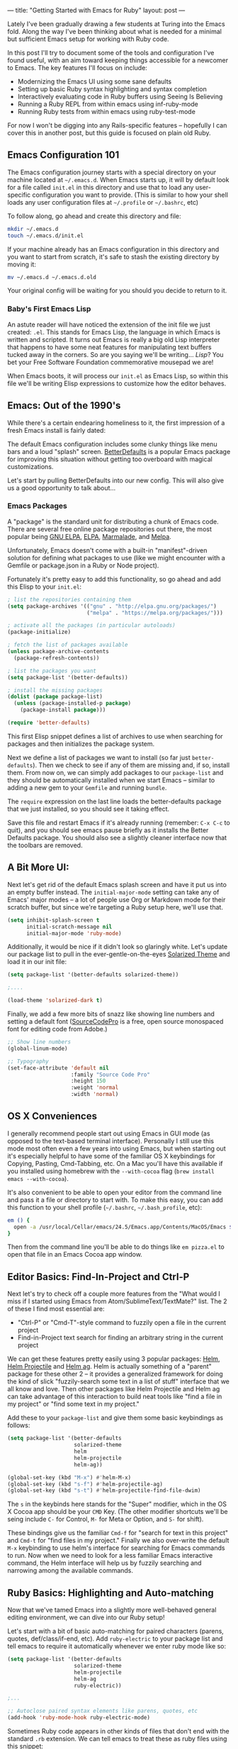 ---
title: "Getting Started with Emacs for Ruby"
layout: post
---

Lately I've been gradually drawing a few students at Turing into the Emacs fold. Along the way I've been thinking about what is needed for a minimal but sufficient Emacs setup for working with Ruby code.

In this post I'll try to document some of the tools and configuration I've found useful, with an aim toward keeping things accessible for a newcomer to Emacs. The key features I'll focus on include:

 * Modernizing the Emacs UI using some sane defaults
 * Setting up basic Ruby syntax highlighting and syntax completion
 * Interactively evaluating code in Ruby buffers using Seeing Is Believing
 * Running a Ruby REPL from within emacs using inf-ruby-mode
 * Running Ruby tests from within emacs using ruby-test-mode

For now I won't be digging into any Rails-specific features -- hopefully I can cover this in another post, but this guide is focused on plain old Ruby.

** Emacs Configuration 101

The Emacs configuration journey starts with a special directory on your machine located at =~/.emacs.d=. When Emacs starts up, it will by default look for a file called =init.el= in this directory and use that to load any user-specific configuration you want to provide. (This is similar to how your shell loads any user configuration files at =~/.profile= or =~/.bashrc=, etc)

To follow along, go ahead and create this directory and file:


#+BEGIN_SRC sh
  mkdir ~/.emacs.d
  touch ~/.emacs.d/init.el
#+END_SRC

If your machine already has an Emacs configuration in this directory and you want to start from scratch, it's safe to stash the existing directory by moving it:

#+BEGIN_SRC sh
  mv ~/.emacs.d ~/.emacs.d.old
#+END_SRC

Your original config will be waiting for you should you decide to return to it.

*** Baby's First Emacs Lisp

An astute reader will have noticed the extension of the init file we just created: =.el=. This stands for Emacs Lisp, the language in which Emacs is written and scripted. It turns out Emacs is really a big old Lisp interpreter that happens to have some neat features for manipulating text buffers tucked away in the corners. So are you saying we'll be writing... /Lisp/? You bet your Free Software Foundation commemorative mousepad we are!

When Emacs boots, it will process our =init.el= as Emacs Lisp, so within this file we'll be writing Elisp expressions to customize how the editor behaves.

** Emacs: Out of the 1990's

While there's a certain endearing homeliness to it, the first impression of a fresh Emacs install is fairly dated:

[[/public/images/emacs_splash_screen.png]]

The default Emacs configuration includes some clunky things like menu bars and a loud "splash" screen. [[https://github.com/technomancy/better-defaults][BetterDefaults]] is a popular Emacs package for improving this situation without getting too overboard with magical customizations.

Let's start by pulling BetterDefaults into our new config. This will also give us a good opportunity to talk about...

*** Emacs Packages

A "package" is the standard unit for distributing a chunk of Emacs code. There are several free online package repositories out there, the most popular being [[https://elpa.gnu.org/][GNU ELPA]], [[https://www.emacswiki.org/emacs/ELPA][ELPA]], [[https://marmalade-repo.org/][Marmalade]], and [[https://melpa.org/][Melpa]].

Unfortunately, Emacs doesn't come with a built-in "manifest"-driven solution for defining what packages to use (like we might encounter with a Gemfile or package.json in a Ruby or Node project).

Fortunately it's pretty easy to add this functionality, so go ahead and add this Elisp to your =init.el=:

#+BEGIN_SRC emacs-lisp
; list the repositories containing them
(setq package-archives '(("gnu" . "http://elpa.gnu.org/packages/")
                         ("melpa" . "https://melpa.org/packages/")))

; activate all the packages (in particular autoloads)
(package-initialize)

; fetch the list of packages available
(unless package-archive-contents
  (package-refresh-contents))

; list the packages you want
(setq package-list '(better-defaults))

; install the missing packages
(dolist (package package-list)
  (unless (package-installed-p package)
    (package-install package)))

(require 'better-defaults)
#+END_SRC

This first Elisp snippet defines a list of archives to use when searching for packages and then initializes the package system.

Next we define a list of packages we want to install (so far just =better-defaults=). Then we check to see if any of them are missing and, if so, install them. From now on, we can simply add packages to our =package-list= and they should be automatically installed when we start Emacs -- similar to adding a new gem to your =Gemfile= and running =bundle=.

The =require= expression on the last line loads the better-defaults package that we just installed, so you should see it taking effect.

Save this file and restart Emacs if it's already running (remember: =C-x C-c= to quit), and you should see emacs pause briefly as it installs the Better Defaults package. You should also see a slightly cleaner interface now that the toolbars are removed.

** A Bit More UI:

Next let's get rid of the default Emacs splash screen and have it put us into an empty buffer instead. The =initial-major-mode= setting can take any of Emacs' major modes -- a lot of people use Org or Markdown mode for their scratch buffer, but since we're targeting a Ruby setup here, we'll use that.

#+BEGIN_SRC emacs-lisp
(setq inhibit-splash-screen t
      initial-scratch-message nil
      initial-major-mode 'ruby-mode)
#+END_SRC

Additionally, it would be nice if it didn't look so glaringly white. Let's update our package list to pull in the ever-gentle-on-the-eyes [[https://github.com/bbatsov/solarized-emacs][Solarized Theme]] and load it in our init file:

#+BEGIN_SRC emacs-lisp
(setq package-list '(better-defaults solarized-theme))

;....

(load-theme 'solarized-dark t)
#+END_SRC

Finally, we add a few more bits of snazz like showing line numbers and setting a default font ([[https://github.com/adobe-fonts/source-code-pro][SourceCodePro]] is a free, open source monospaced font for editing code from Adobe.)

#+BEGIN_SRC emacs-lisp
;; Show line numbers
(global-linum-mode)

;; Typography
(set-face-attribute 'default nil
                    :family "Source Code Pro"
                    :height 150
                    :weight 'normal
                    :width 'normal)
#+END_SRC

** OS X Conveniences

I generally recommend people start out using Emacs in GUI mode (as opposed to the text-based terminal interface). Personally I still use this mode most often even a few years into using Emacs, but when starting out it's especially helpful to have some of the familiar OS X keybindings for Copying, Pasting, Cmd-Tabbing, etc. On a Mac you'll have this available if you installed using homebrew with the =--with-cocoa= flag (=brew install emacs --with-cocoa=).

It's also convenient to be able to open your editor from the command line and pass it a file or directory to start with. To make this easy, you can add this function to your shell profile (=~/.bashrc=, =~/.bash_profile=, etc):

#+BEGIN_SRC sh
em () {
  open -a /usr/local/Cellar/emacs/24.5/Emacs.app/Contents/MacOS/Emacs $*
}
#+END_SRC

Then from the command line you'll be able to do things like =em pizza.el= to open that file in an Emacs Cocoa app window.

** Editor Basics: Find-In-Project and Ctrl-P

Next let's try to check off a couple more features from the "What would I miss if I started using Emacs from Atom/SublimeText/TextMate?" list. The 2 of these I find most essential are:
 * "Ctrl-P" or "Cmd-T"-style command to fuzzily open a file in the current project
 * Find-in-Project text search for finding an arbitrary string in the current project

We can get these features pretty easily using 3 popular packages: [[https://github.com/emacs-helm/helm][Helm]], [[https://github.com/bbatsov/helm-projectile][Helm Projectile]] and [[https://github.com/syohex/emacs-helm-ag][Helm ag]]. Helm is actually something of a "parent" package for these other 2 -- it provides a generalized framework for doing the kind of slick "fuzzily-search some text in a list of stuff" interface that we all know and love. Then other packages like Helm Projectile and Helm ag can take advantage of this interaction to build neat tools like "find a file in my project" or "find some text in my project."

Add these to your =package-list= and give them some basic keybindings as follows:

#+BEGIN_SRC emacs-lisp
(setq package-list '(better-defaults
                     solarized-theme
                     helm
                     helm-projectile
                     helm-ag))

(global-set-key (kbd "M-x") #'helm-M-x)
(global-set-key (kbd "s-f") #'helm-projectile-ag)
(global-set-key (kbd "s-t") #'helm-projectile-find-file-dwim)
#+END_SRC

The =s= in the keybinds here stands for the "Super" modifier, which in the OS X Cocoa app should be your =CMD= Key. (The other modifier shortcuts we'll be seing include =C-= for Control, =M-= for Meta or Option, and =S-= for shift).

These bindings give us the familiar =Cmd-f= for "search for text in this project" and =Cmd-t= for "find files in my project." Finally we also over-write the default =M-x= keybinding to use helm's interface for searching for Emacs commands to run. Now when we need to look for a less familiar Emacs interactive command, the Helm interface will help us by fuzzily searching and narrowing among the available commands.

** Ruby Basics: Highlighting and Auto-matching

Now that we've tamed Emacs into a slightly more well-behaved general editing environment, we can dive into our Ruby setup!

Let's start with a bit of basic auto-matching for paired characters (parens, quotes, def/class/if-end, etc). Add =ruby-electric= to your package list and tell emacs to require it automatically whenever we enter ruby mode like so:

#+BEGIN_SRC emacs-lisp
(setq package-list '(better-defaults
                     solarized-theme
                     helm-projectile
                     helm-ag
                     ruby-electric))

;...

;; Autoclose paired syntax elements like parens, quotes, etc
(add-hook 'ruby-mode-hook ruby-electric-mode)
#+END_SRC

Sometimes Ruby code appears in other kinds of files that don't end with the standard =.rb= extension. We can tell emacs to treat these as ruby files using this snippet:

#+BEGIN_SRC emacs-lisp
  (add-to-list 'auto-mode-alist
               '("\\.\\(?:cap\\|gemspec\\|irbrc\\|gemrc\\|rake\\|rb\\|ru\\|thor\\)\\'" . ruby-mode))
  (add-to-list 'auto-mode-alist
               '("\\(?:Brewfile\\|Capfile\\|Gemfile\\(?:\\.[a-zA-Z0-9._-]+\\)?\\|[rR]akefile\\)\\'" . ruby-mode))
#+END_SRC

** Ruby Version Manager

Most Ruby developers these days are using some kind of Version Manager to simplify the process of installing and jumping around between various ruby versions. This is a great feature to have, but it unfortunately adds another layer of indirection between Emacs and the Ruby installation living on our machine.

To further complicate things, the community hasn't really standardized on any of the particular options, which means you're likely using one of Rbenv, RVM, or Chruby. Depending on which of these you're using, you'll want to pull in the appropriate config below:

*** RVM (Using [[https://github.com/senny/rvm.el][rvm.el]])

Add the =rvm= package and invoke it using =(rvm-use-default)=

#+BEGIN_SRC emacs-lisp
(setq package-list '(better-defaults
                     solarized-theme
                     helm-projectile
                     helm-ag
                     ruby-electric
                     rvm))
;...

(rvm-use-default)
#+END_SRC

*** RBENV (using [[https://github.com/senny/rbenv.el][rbenv.el]] )

#+BEGIN_SRC emacs-lisp
(setq package-list '(better-defaults
                     solarized-theme
                     helm-projectile
                     helm-ag
                     ruby-electric
                     rbenv))
;...

(global-rbenv-mode)
(rbenv-use-global)

;; Optional -- if your RBENV installation is located somewhere besides
;; ~/.rbenv, you will need to configure this:
;;(setq rbenv-installation-dir "/usr/local/rbenv")

#+END_SRC

*** Chruby (using [[https://github.com/plexus/chruby.el][chruby.el]])

#+BEGIN_SRC emacs-lisp
(setq package-list '(better-defaults
                     solarized-theme
                     helm-projectile
                     helm-ag
                     ruby-electric
                     chruby))
;...

(chruby "2.2.2") ;;  or whichever version you want to use
#+END_SRC

** Ruby Interactions: The Once and Future Workflow

Now that we have the groundwork out of the way we can tackle the good stuff. In this section we'll look at several tools for working interactively with Ruby code from within Emacs.

Emacs comes from a rich history of interactive, REPL-driven Lisp development environments. Combined with being deeply programmable (thanks to Emacs Lisp), this makes it ideal for creating a smoothly interactive development environment. We want to reduce the time and effort required to get feedback from running our code as much as possible, and Emacs can help accomplish this.

In the context of Ruby code, I specifically want to be able to:

  * Arbitrarily evaluate Ruby code from the current buffer
  * Open an interactive ruby session (i.e. REPL -- IRB or Pry) within Emacs
  * Run tests from within Emacs

Let's check out some neat Emacs packages that make interactions like these possible.

*** Ruby Buffer Interaction -- Seeing truly is believing

First, install the Gem:

#+BEGIN_SRC sh
  gem install seeing_is_believing --version 3.0.0.beta.7
#+END_SRC

Then, add and configure the corresponding Emacs package:

#+BEGIN_SRC emacs-lisp
(setq package-list '(better-defaults
                     solarized-theme
                     helm-projectile
                     helm-ag
                     ruby-electric
                     seeing-is-believing
                     chruby))

;; ...

(setq seeing-is-believing-prefix "C-.")
(add-hook 'ruby-mode-hook 'seeing-is-believing)
(require 'seeing-is-believing)
#+END_SRC

Restart Emacs and open up a sample Ruby file. Try experimenting with the following keybindings to see what Seeing Is Believing gives us:
  * =C-. s= - Run Seeing is Believing for the entire file
  * =C-. c= - Clear the Seeing is Believing output
  * =C-. t= - Tag a line to be "targeted" for evaluation by SiB
  * =C-. x= - Run only the "tagged" lines (those with trailing "# => " markers)

Hopefully you're seeing some output show up at the end of your Ruby source lines. Seeing is Believing is a Gem that runs a chunk of Ruby code and prints out (in an existing text buffer) the result of evaluating each line. For our purposes, this gives us a very powerful way to quickly interact with a chunk of code -- directly from our Emacs buffer!

To learn more, check out the docs for the [[https://github.com/JoshCheek/seeing_is_believing][Seeing Is Believing Gem]] and [[https://github.com/jcinnamond/seeing-is-believing][seeing-is-believing.el]].

*** inf-ruby -- IRB from Emacs

Next stop is a neat package called [[https://github.com/nonsequitur/inf-ruby][inf-ruby]]. In the tradition of other Emacs Inferior Language Modes, it gives us an embedded IRB process running inside of Emacs, as well as some standard keybindings to interact with the REPL by sending code snippets to it from a buffer.

First, install and configure inf-ruby:

#+BEGIN_SRC emacs-lisp
(setq package-list '(better-defaults
                     solarized-theme
                     helm-projectile
                     helm-ag
                     ruby-electric
                     seeing-is-believing
                     chruby
                     inf-ruby))
;; ...
(autoload 'inf-ruby-minor-mode "inf-ruby" "Run an inferior Ruby process" t)
(add-hook 'ruby-mode-hook 'inf-ruby-minor-mode)
#+END_SRC

Restart Emacs then open up a Ruby file somewhere. Try out the following:
  * Use =C-c C-s= to launch the inf-ruby process.
  * Use =C-x o= to switch to the inf-ruby pane and try running some random ruby snippets as you normally would from IRB or pry.
  * Go back to your Ruby buffer, select (by highlighting) a chunk of code, and use =C-c C-r= to *push* that Ruby code into the IRB session.
  * For example, try defining a class in your Ruby buffer, select the whole buffer, run =C-c C-r=, then swap over to the inf-ruby buffer and instantiate an instance of your class. Pretty cool!
  * Alternatively, use =C-c M-r= to run a selected chunk of code and automatically go to the ruby buffer
  * Finally, use =helm-M-x= (which we bound earlier to the default =M-x= keybinding) to search for "ruby send" and see what other default bindings inf-ruby gives us.
  * If you do a lot of work in Rails or Sinatra, check out the commands =inf-ruby-console-rails= and =inf-ruby-console-racksh=. Using these commands inf-ruby can start a console session in the environment of your web project.

*** Ruby TDD -- [[https://github.com/r0man/ruby-test-mode][ruby-test-mode.el]]

 Now for the last item on our interactive workflow checklist -- running tests from Emacs. At its core, TDD is about incorporating more feedback into our development workflow. To take full advantage of this, we want running tests to be as seamless as possible -- no context switching of jumping out to a terminal, etc etc. We can accomplish this in Emacs using the ruby-test-mode package. First install and configure it in your init file:

#+BEGIN_SRC emacs-lisp
(setq package-list '(better-defaults
                     solarized-theme
                     helm-projectile
                     helm-ag
                     ruby-electric
                     seeing-is-believing
                     chruby
                     inf-ruby
                     ruby-test-mode))
;;...
(require 'ruby-test-mode)
(add-hook 'ruby-mode-hook 'ruby-test-mode)
#+END_SRC

Restart Emacs, then open a Ruby test file. Experiment with the keybinding "C-c C-," - it should allow you to run the tests from the current file into a second buffer called a compilation buffer. Tests from directly within emacs -- pretty neat!

By default, ruby-test-mode will try to evaluate tests in the current buffer. It determines whether the current buffer contains tests based on whether its filename ends in =_test.rb= or =_spec.rb= -- so if you don't follow these conventions it may behave erratically for you.

If the current buffer is /not/ a Ruby test, it will try to do one of the following:
  * If there is a visible test buffer in another window (for example, you have 2 windows open in a side-by-side split), it will run that one. This is great for putting a test and an implementation up side-by-side and being able to run the test from either window.
  * If none of these are available, it will try to re-run whatever test was last run, if there is one

*** Improving Ruby Test Mode Interaction

 This setup is coming along pretty nicely, but I find dealing with all the compilation buffers created by ruby-test-mode a little cumbersome. By default it pulls them up in a new window, which potentially covers up something you were working on before, or at least takes up half of your frame. Then you have to manually swap over and kill the buffer if you want to get rid of it.

 We can make this a little smoother by hooking into the compilation completion hook and setting up a keybinding to easily close the buffer:

 #+BEGIN_SRC emacs-lisp
 (add-hook 'compilation-finish-functions
           (lambda (buf strg)
             (switch-to-buffer-other-window "*compilation*")
             (read-only-mode)
             (goto-char (point-max))
             (local-set-key (kbd "q")
                            (lambda () (interactive) (quit-restore-window)))))

 #+END_SRC

Now when ruby-test-mode finishes our tests, we will automatically jump to the test buffer and scroll to the bottom.

Additionally, within the compliation buffer we'll use the simple keybinding =q= to close the buffer and return to whatever frame configuration we had before. I find this makes a much more seamless TDD workflow. We can run tests, quickly check out the results, and quit out to return to what you were doing before -- all without leaving Emacs.

** Wrapup and Further Exploration

 I've published a github repo containing the final product of this tutorial [[https://github.com/worace/emacs-for-ruby][here]]. I'll try to keep it (and this post) up to date as I uncover any problems or receive feedback. The biggest goal here was to keep things as simple and minimal as possible -- the whole thing comes in around 80 lines of Elisp using 10 or so packages.

 With this setup, the main things we accomplished include:

 * Drag Emacs into the modern era using some sane defaults and a bit of UI polishing
 * Create a reasonably beginner-friendly environment that incorporates 2 of the killer convenience features of more mainstream editors like Sublime or Atom (Ctrl-P and Find-in-project)
 * Assemble a simple toolset for interactive Ruby development -- we can evaluate code in a buffer, start an embedded IRB process, and run our tests all from within Emacs

 A few things that are obviously /not/ included (and where to find them) include:

 * Rails-specific workflow features (check out [[https://github.com/eschulte/rinari][rinari]] if you want to use emacs to work on Rails)
 * Version control integration ([[https://magit.vc/][magit]] is the cadillac of in-editor VCS integrations)
 * Other language modes or integrations -- if it runs on a computer there's probably an Emacs mode for it -- dig around and see what exists for your favorite languages
